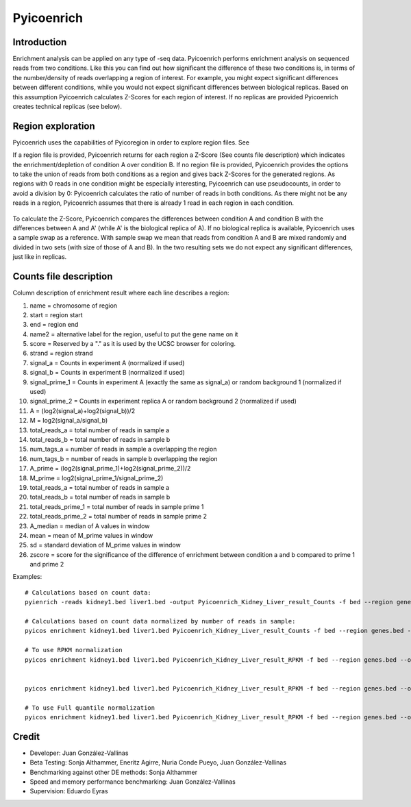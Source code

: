 Pyicoenrich
===========

Introduction
------------

Enrichment analysis can be applied on any type of -seq data. Pyicoenrich performs enrichment analysis on sequenced reads from two conditions. Like this you can find out how significant the difference of these two conditions is, in terms of the number/density of reads overlapping a region of interest. For example, you might expect significant differences between different conditions, while you would not expect significant differences between biological replicas. Based on this assumption Pyicoenrich calculates Z-Scores for each region of interest. If no replicas are provided Pyicoenrich creates technical replicas (see below).


.. figure:: images/enrichment.png


Region exploration
--------------------

Pyicoenrich uses the capabilities of Pyicoregion in order to explore region files. See


If a region file is provided, Pyicoenrich returns for each region a Z-Score (See counts file description) which indicates the enrichment/depletion of condition A over condition B. If no region file is provided, Pyicoenrich provides the options to take the union of reads from both conditions as a region and gives back Z-Scores for the generated regions. As regions with 0 reads in one condition might be especially interesting, Pyicoenrich can use pseudocounts, in order to avoid a division by 0: Pyicoenrich calculates the ratio of number of reads in both conditions. As there might not be any reads in a region, Pyicoenrich assumes that there is already 1 read in each region in each condition.


.. figure:: images/region_definition.png

To calculate the Z-Score, Pyicoenrich compares the differences between condition A and condition B with the differences between A and A' (while A' is the biological replica of A). If no biological replica is available, Pyicoenrich uses a sample swap as a reference. With sample swap we mean that reads from condition A and B are mixed randomly and divided in two sets (with size of those of A and B). In the two resulting sets we do not expect any significant differences, just like in replicas.  

.. figure:: images/swap.png

Counts file description
-----------------------

Column description of enrichment result where each line describes a region: 

1) name                    =  chromosome of region
2) start                   =  region start
3) end                     =  region end
4) name2                   =  alternative label for the region, useful to put the gene name on it
5) score                   =  Reserved by a "." as it is used by the UCSC browser for coloring. 
6) strand                  =  region strand
7) signal_a                =  Counts in experiment A (normalized if used)
8) signal_b                =  Counts in experiment B (normalized if used)
9) signal_prime_1          =  Counts in experiment A (exactly the same as signal_a) or random background 1 (normalized if used) 
10) signal_prime_2         =  Counts in experiment replica A or random background 2 (normalized if used) 
11) A                      =  (log2(signal_a)+log2(signal_b))/2
12) M                      =  log2(signal_a/signal_b)
13) total_reads_a          =  total number of reads in sample a
14) total_reads_b          =  total number of reads in sample b
15) num_tags_a             =  number of reads in sample a overlapping the region
16) num_tags_b             =  number of reads in sample b overlapping the region
17) A_prime                =  (log2(signal_prime_1)+log2(signal_prime_2))/2    
18) M_prime                =  log2(signal_prime_1/signal_prime_2)   
19) total_reads_a          =  total number of reads in sample a
20) total_reads_b          =  total number of reads in sample b
21) total_reads_prime_1    =  total number of reads in sample prime 1 
22) total_reads_prime_2    =  total number of reads in sample prime 2
23) A_median	           =   median of A values in window
24) mean	               =   mean of M_prime values in window
25) sd	                   =   standard deviation of M_prime values in window
26) zscore                 =  score for the significance of the difference of enrichment between condition a and b compared to prime 1  and prime 2 
          

Examples::

    # Calculations based on count data:    
    pyienrich -reads kidney1.bed liver1.bed -output Pyicoenrich_Kidney_Liver_result_Counts -f bed --region genes.bed --open-region --stranded --replica kidney2.bed --pseudocount --skip-header
   
    # Calculations based on count data normalized by number of reads in sample:    
    pyicos enrichment kidney1.bed liver1.bed Pyicoenrich_Kidney_Liver_result_Counts -f bed --region genes.bed --open-region --stranded --replica kidney2.bed --pseudocount --skip-header --n-norm 

    # To use RPKM normalization    
    pyicos enrichment kidney1.bed liver1.bed Pyicoenrich_Kidney_Liver_result_RPKM -f bed --region genes.bed --open-region --stranded --replica kidney2.bed --pseudocount --skip-header --n-norm --len-norm


    pyicos enrichment kidney1.bed liver1.bed Pyicoenrich_Kidney_Liver_result_RPKM -f bed --region genes.bed --open-region --stranded --replica kidney2.bed --pseudocount --skip-header --n-norm --len-norm --tmm-norm

    # To use Full quantile normalization 
    pyicos enrichment kidney1.bed liver1.bed Pyicoenrich_Kidney_Liver_result_RPKM -f bed --region genes.bed --open-region --stranded --replica kidney2.bed --pseudocount --skip-header --quant-norm



Credit
------

* Developer: Juan González-Vallinas
* Beta Testing: Sonja Althammer, Eneritz Agirre, Nuria Conde Pueyo, Juan González-Vallinas
* Benchmarking against other DE methods: Sonja Althammer
* Speed and memory performance benchmarking: Juan González-Vallinas
* Supervision: Eduardo Eyras